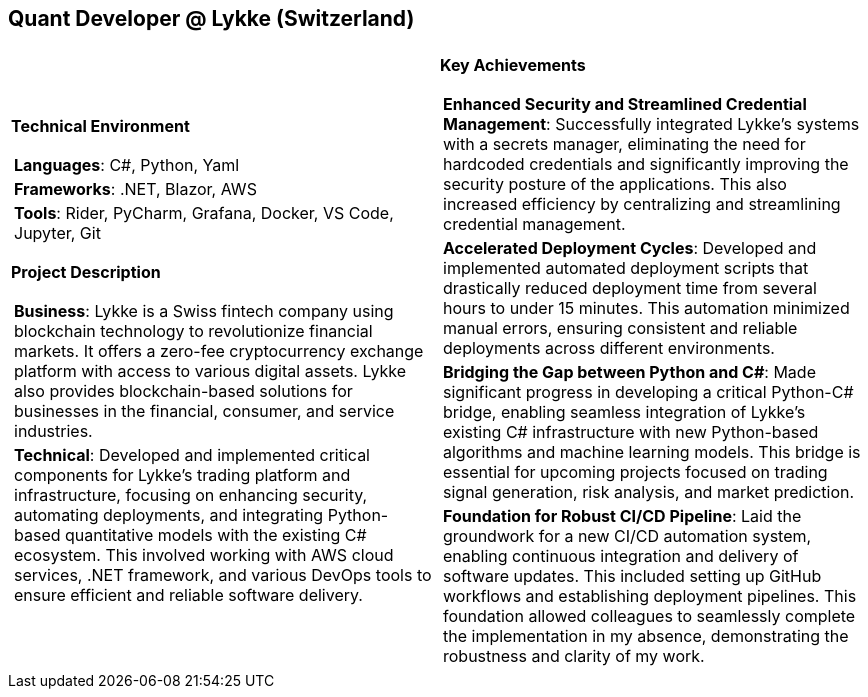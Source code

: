 [.text-center]
== Quant Developer @ Lykke (Switzerland)

[frame = none, grid = none, stripes = all]
|===
| |

^a|

[.big.underline]#*Technical Environment*#
[frame = none, grid = none, cols = "^.^a"]
!===

! *Languages*: C#, Python, Yaml

! *Frameworks*: .NET, Blazor, AWS

! *Tools*: Rider, PyCharm, Grafana, Docker, VS Code, Jupyter, Git

!===

[.big.underline]#*Project Description*#
[frame = none, grid = none, cols = "^.^a"]
!===

! *Business*: 
Lykke is a Swiss fintech company using blockchain technology to revolutionize financial markets.  It offers a zero-fee cryptocurrency exchange platform with access to various digital assets.  Lykke also provides  blockchain-based solutions for businesses in the financial, consumer, and service industries.

! *Technical*:  
Developed and implemented critical components for Lykke's trading platform and infrastructure, focusing on enhancing security, automating deployments, and integrating Python-based quantitative models with the existing C# ecosystem. This involved working with AWS cloud services, .NET framework, and various DevOps tools to ensure efficient and reliable software delivery.

!===

^a|

[.big.underline]#*Key Achievements*#
[frame = none, grid = none, cols = "^.^a"]
!===

! *Enhanced Security and Streamlined Credential Management*:  Successfully integrated Lykke's systems with a secrets manager, eliminating the need for hardcoded credentials and significantly improving the security posture of the applications. This also increased efficiency by centralizing and streamlining credential management.

! *Accelerated Deployment Cycles*: Developed and implemented automated deployment scripts that drastically reduced deployment time from several hours to under 15 minutes. This automation minimized manual errors, ensuring consistent and reliable deployments across different environments.

! *Bridging the Gap between Python and C#*:  Made significant progress in developing a critical Python-C# bridge, enabling seamless integration of Lykke's existing C# infrastructure with new Python-based algorithms and machine learning models. This bridge is essential for upcoming projects focused on trading signal generation, risk analysis, and market prediction.

! *Foundation for Robust CI/CD Pipeline*: Laid the groundwork for a new CI/CD automation system, enabling continuous integration and delivery of software updates. This included setting up GitHub workflows and establishing deployment pipelines. This foundation allowed colleagues to seamlessly complete the implementation in my absence, demonstrating the robustness and clarity of my work.

!===

|===